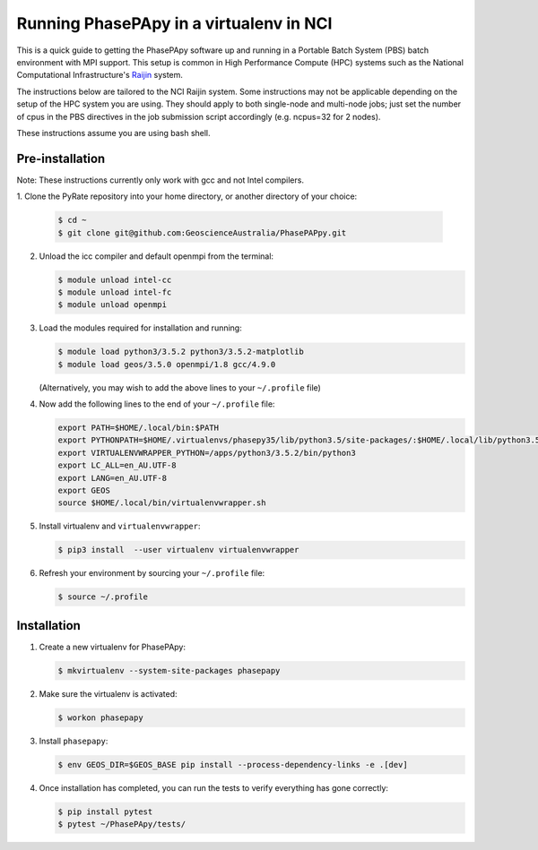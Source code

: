 Running PhasePApy in a virtualenv in NCI
========================================

This is a quick guide to getting the PhasePApy software up and
running in a Portable Batch System (PBS) batch environment with MPI
support. This setup is common in High Performance Compute (HPC) systems
such as the National Computational Infrastructure's `Raijin
<http://nci.org.au/systems-services/national-facility/peak-system/raijin/>`__
system.

The instructions below are tailored to the NCI Raijin system. Some
instructions may not be applicable depending on the setup of the HPC
system you are using. They should apply to both single-node and
multi-node jobs; just set the number of cpus in the PBS directives in
the job submission script accordingly (e.g. ncpus=32 for 2 nodes).

These instructions assume you are using bash shell.

----------------
Pre-installation
----------------

Note: These instructions currently only work with gcc and not Intel compilers.

1. Clone the PyRate repository into your home directory, or another directory
of your choice:

   .. code:: bash

       $ cd ~
       $ git clone git@github.com:GeoscienceAustralia/PhasePAPpy.git

2. Unload the icc compiler and default openmpi from the terminal:

   .. code:: bash

       $ module unload intel-cc
       $ module unload intel-fc
       $ module unload openmpi

3. Load the modules required for installation and running:

   .. code:: bash

       $ module load python3/3.5.2 python3/3.5.2-matplotlib
       $ module load geos/3.5.0 openmpi/1.8 gcc/4.9.0

   (Alternatively, you may wish to add the above lines to your
   ``~/.profile`` file)

4. Now add the following lines to the end of your ``~/.profile`` file:

   .. code:: bash

       export PATH=$HOME/.local/bin:$PATH
       export PYTHONPATH=$HOME/.virtualenvs/phasepy35/lib/python3.5/site-packages/:$HOME/.local/lib/python3.5/site-packages:$PYTHONPATH
       export VIRTUALENVWRAPPER_PYTHON=/apps/python3/3.5.2/bin/python3
       export LC_ALL=en_AU.UTF-8
       export LANG=en_AU.UTF-8
       export GEOS
       source $HOME/.local/bin/virtualenvwrapper.sh

5. Install virtualenv and ``virtualenvwrapper``:

   .. code:: bash

       $ pip3 install  --user virtualenv virtualenvwrapper

6. Refresh your environment by sourcing your ``~/.profile`` file:

   .. code:: bash

       $ source ~/.profile

------------
Installation
------------

1. Create a new virtualenv for PhasePApy:

   .. code:: bash

       $ mkvirtualenv --system-site-packages phasepapy

2. Make sure the virtualenv is activated:

   .. code:: bash

       $ workon phasepapy

3. Install ``phasepapy``:

   .. code:: bash

       $ env GEOS_DIR=$GEOS_BASE pip install --process-dependency-links -e .[dev]

4. Once installation has completed, you can run the tests to verify
   everything has gone correctly:

   .. code:: bash

       $ pip install pytest
       $ pytest ~/PhasePApy/tests/
